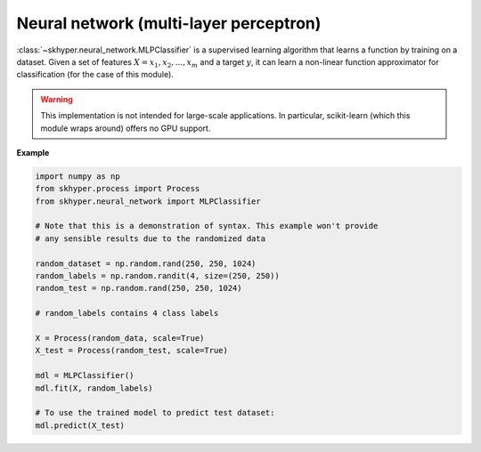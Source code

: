 =======================================
Neural network (multi-layer perceptron)
=======================================

:class:`~skhyper.neural_network.MLPClassifier` is a supervised learning algorithm that learns
a function by training on a dataset. Given a set of features
:math:`X = x_{1}, x_{2}, ..., x_{m}` and a target :math:`y`, it can learn
a non-linear function approximator for classification (for the case of
this module).

.. warning::

    This implementation is not intended for large-scale applications.
    In particular, scikit-learn (which this module wraps around) offers no GPU support.

**Example**

.. code-block:: python

    import numpy as np
    from skhyper.process import Process
    from skhyper.neural_network import MLPClassifier

    # Note that this is a demonstration of syntax. This example won't provide
    # any sensible results due to the randomized data

    random_dataset = np.random.rand(250, 250, 1024)
    random_labels = np.random.randit(4, size=(250, 250))
    random_test = np.random.rand(250, 250, 1024)

    # random_labels contains 4 class labels

    X = Process(random_data, scale=True)
    X_test = Process(random_test, scale=True)

    mdl = MLPClassifier()
    mdl.fit(X, random_labels)

    # To use the trained model to predict test dataset:
    mdl.predict(X_test)
